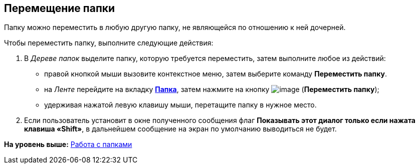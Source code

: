 [[ariaid-title1]]
== Перемещение папки

Папку можно переместить в любую другую папку, не являющейся по отношению к ней дочерней.

Чтобы переместить папку, выполните следующие действия:

[[task_gvg_jgx_xn__steps_uxs_hhx_xn]]
. [.ph .cmd]#В [.dfn .term]_Дереве папок_ выделите папку, которую требуется переместить, затем выполните любое из действий:#
* правой кнопкой мыши вызовите контекстное меню, затем выберите команду [.keyword]*Переместить папку*.
* на [.dfn .term]_Ленте_ перейдите на вкладку xref:Interface_ribbon_folder.html[[.keyword]*Папка*], затем нажмите на кнопку image:img/Buttons/folder_move.png[image] (*Переместить папку*);
* удерживая нажатой левую клавишу мыши, перетащите папку в нужное место.
. [.ph .cmd]#Если пользователь установит в окне полученного сообщения флаг *Показывать этот диалог только если нажата клавиша «Shift»*, в дальнейшем сообщение на экран по умолчанию выводиться не будет.#

*На уровень выше:* xref:../topics/Folders.adoc[Работа с папками]
